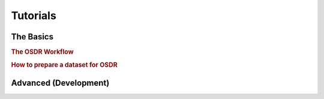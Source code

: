 .. _Tutorials:


=========
Tutorials
=========


The Basics
---------------

.. rubric:: The OSDR Workflow

.. nbgallery::
    one-shot-dynamics-in-7-minutes.ipynb

.. rubric:: How to prepare a dataset for OSDR

.. nbgallery::
    defining-cell-divisions.ipynb


Advanced (Development)
-------------------------

.. nbgallery::
    tissue-dataset-model.ipynb